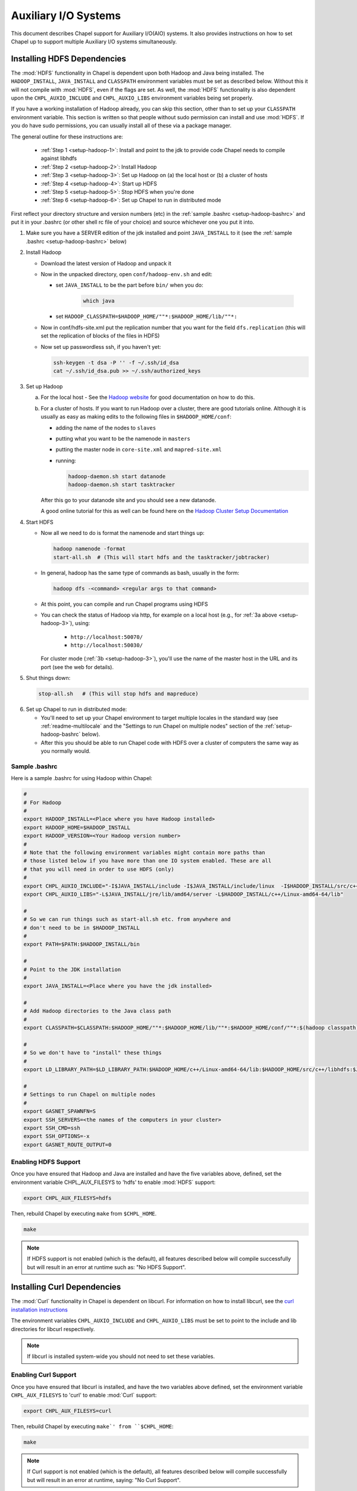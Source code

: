 .. _readme-auxIO:

.. default-domain:: chpl

=====================
Auxiliary I/O Systems
=====================

This document describes Chapel support for Auxiliary I/O(AIO) systems. It also
provides instructions on how to set Chapel up to support multiple Auxiliary I/O
systems simultaneously.


.. _auxIO-HDFS-deps:

Installing HDFS Dependencies
----------------------------

The :mod:`HDFS` functionality in Chapel is dependent upon both Hadoop and Java being
installed.  The ``HADOOP_INSTALL``, ``JAVA_INSTALL`` and ``CLASSPATH``
environment variables must be set as described below.
Without this it will not compile with :mod:`HDFS`, even if
the flags are set. As well, the :mod:`HDFS` functionality is also dependent upon the
``CHPL_AUXIO_INCLUDE`` and ``CHPL_AUXIO_LIBS`` environment variables being set
properly.

If you have a working installation of Hadoop already, you can skip
this section, other than to set up your ``CLASSPATH`` environment
variable.  This section is written so that people without sudo
permission can install and use :mod:`HDFS`.  If you do have sudo permissions,
you can usually install all of these via a package manager.

The general outline for these instructions are:

  * :ref:`Step 1 <setup-hadoop-1>`:  Install and point to the jdk to provide code Chapel needs to
    compile against libhdfs

  * :ref:`Step 2 <setup-hadoop-2>`: Install Hadoop

  * :ref:`Step 3 <setup-hadoop-3>`: Set up Hadoop on (a) the local host or (b) a cluster of hosts

  * :ref:`Step 4 <setup-hadoop-4>`: Start up HDFS

  * :ref:`Step 5 <setup-hadoop-5>`: Stop HDFS when you're done

  * :ref:`Step 6 <setup-hadoop-6>`: Set up Chapel to run in distributed mode

First reflect your directory structure and version numbers (etc) in the
:ref:`sample .bashrc <setup-hadoop-bashrc>` and put it in your .bashrc (or
other shell rc file of your choice) and source whichever one you put it into.

.. _setup-hadoop-1:

1. Make sure you have a SERVER edition of the jdk installed and
   point ``JAVA_INSTALL`` to it (see the
   :ref:`sample .bashrc <setup-hadoop-bashrc>` below)

.. _setup-hadoop-2:

2. Install Hadoop

   * Download the latest version of Hadoop and unpack it

   * Now in the unpacked directory, open ``conf/hadoop-env.sh`` and edit:

     * set ``JAVA_INSTALL`` to be the part before ``bin/`` when you do:

        .. code-block:: sh

          which java

     * set ``HADOOP_CLASSPATH=$HADOOP_HOME/""*:$HADOOP_HOME/lib/""*:``

   * Now in conf/hdfs-site.xml put the replication number that you
     want for the field ``dfs.replication`` (this will set the
     replication of blocks of the files in HDFS)

   * Now set up passwordless ssh, if you haven't yet:

     .. code-block:: sh

       ssh-keygen -t dsa -P '' -f ~/.ssh/id_dsa
       cat ~/.ssh/id_dsa.pub >> ~/.ssh/authorized_keys

.. _setup-hadoop-3:

3. Set up Hadoop

   a. For the local host - See the
      `Hadoop website <http://hadoop.apache.org/docs/stable/hadoop-project-dist/hadoop-common/SingleCluster.html>`_
      for good documentation on how to do this.

   b. For a cluster of hosts. If you want to run Hadoop over a cluster, there
      are good tutorials online. Although it is usually as easy as making
      edits to the following files in ``$HADOOP_HOME/conf``:

      * adding the name of the nodes to ``slaves``
      * putting what you want to be the namenode in ``masters``
      * putting the master node in ``core-site.xml`` and ``mapred-site.xml``
      * running:

        .. code-block:: sh

         hadoop-daemon.sh start datanode
         hadoop-daemon.sh start tasktracker

      After this go to your datanode site and you should see a new
      datanode.

      A good online tutorial for this as well can be found here on the
      `Hadoop Cluster Setup Documentation <http://hadoop.apache.org/docs/stable/hadoop-project-dist/hadoop-common/ClusterSetup.html>`_

.. _setup-hadoop-4:

4. Start HDFS

   * Now all we need to do is format the namenode and start things up:

     .. code-block:: sh

       hadoop namenode -format
       start-all.sh  # (This will start hdfs and the tasktracker/jobtracker)

   * In general, hadoop has the same type of commands as bash,
     usually in the form:

     .. code-block:: sh

         hadoop dfs -<command> <regular args to that command>

   * At this point, you can compile and run Chapel programs using HDFS

   * You can check the status of Hadoop via http, for example on a local
     host (e.g., for :ref:`3a above <setup-hadoop-3>`), using:

       *  ``http://localhost:50070/``
       *  ``http://localhost:50030/``

     For cluster mode (:ref:`3b <setup-hadoop-3>`), you'll use the name of the
     master host in the URL and its port (see the web for details).

.. _setup-hadoop-5:

5. Shut things down:

   .. code-block:: sh

     stop-all.sh   # (This will stop hdfs and mapreduce)

.. _setup-hadoop-6:

6. Set up Chapel to run in distributed mode:

   * You'll need to set up your Chapel environment to target multiple
     locales in the standard way (see :ref:`readme-multilocale` and the
     "Settings to run Chapel on multiple nodes" section of the
     :ref:`setup-hadoop-bashrc` below).

   * After this you should be able to run Chapel code with HDFS over
     a cluster of computers the same way as you normally would.


.. _setup-hadoop-bashrc:

Sample .bashrc
**************

Here is a sample .bashrc for using Hadoop within Chapel:


.. code-block:: sh

  #
  # For Hadoop
  #
  export HADOOP_INSTALL=<Place where you have Hadoop installed>
  export HADOOP_HOME=$HADOOP_INSTALL
  export HADOOP_VERSION=<Your Hadoop version number>
  #
  # Note that the following environment variables might contain more paths than
  # those listed below if you have more than one IO system enabled. These are all
  # that you will need in order to use HDFS (only)
  #
  export CHPL_AUXIO_INCLUDE="-I$JAVA_INSTALL/include -I$JAVA_INSTALL/include/linux  -I$HADOOP_INSTALL/src/c++/libhdfs"
  export CHPL_AUXIO_LIBS="-L$JAVA_INSTALL/jre/lib/amd64/server -L$HADOOP_INSTALL/c++/Linux-amd64-64/lib"

  #
  # So we can run things such as start-all.sh etc. from anywhere and
  # don't need to be in $HADOOP_INSTALL
  #
  export PATH=$PATH:$HADOOP_INSTALL/bin

  #
  # Point to the JDK installation
  #
  export JAVA_INSTALL=<Place where you have the jdk installed>

  #
  # Add Hadoop directories to the Java class path
  #
  export CLASSPATH=$CLASSPATH:$HADOOP_HOME/""*:$HADOOP_HOME/lib/""*:$HADOOP_HOME/conf/""*:$(hadoop classpath):

  #
  # So we don't have to "install" these things
  #
  export LD_LIBRARY_PATH=$LD_LIBRARY_PATH:$HADOOP_HOME/c++/Linux-amd64-64/lib:$HADOOP_HOME/src/c++/libhdfs:$JAVA_INSTALL/jre/lib/amd64/server:$JAVA_INSTALL:$HADOOP_HOME/lib:$JAVA_INSTALL/jre/lib/amd64:$CLASSPATH

  #
  # Settings to run Chapel on multiple nodes
  #
  export GASNET_SPAWNFN=S
  export SSH_SERVERS=<the names of the computers in your cluster>
  export SSH_CMD=ssh
  export SSH_OPTIONS=-x
  export GASNET_ROUTE_OUTPUT=0


Enabling HDFS Support
*********************

Once you have ensured that Hadoop and Java are installed and have the
five variables above, defined, set the environment variable
CHPL_AUX_FILESYS to 'hdfs' to enable :mod:`HDFS` support:

.. code-block:: sh

  export CHPL_AUX_FILESYS=hdfs

Then, rebuild Chapel by executing ``make`` from ``$CHPL_HOME``.

.. code-block:: sh

  make

.. note::

  If HDFS support is not enabled (which is the default), all
  features described below will compile successfully but will result in
  an error at runtime such as: "No HDFS Support".

Installing Curl Dependencies
----------------------------

The :mod:`Curl` functionality in Chapel is dependent on libcurl. For
information on how to install libcurl, see the
`curl installation instructions <https://curl.haxx.se/docs/install.html>`_

The environment variables ``CHPL_AUXIO_INCLUDE`` and ``CHPL_AUXIO_LIBS`` must
be set to point to the include and lib directories for libcurl respectively.

.. note::

  If libcurl is installed system-wide you should not need to set these
  variables.


Enabling Curl Support
*********************

Once you have ensured that libcurl is installed, and have the two variables
above defined, set the environment variable ``CHPL_AUX_FILESYS`` to 'curl' to
enable :mod:`Curl` support:

.. code-block:: sh

  export CHPL_AUX_FILESYS=curl

Then, rebuild Chapel by executing ``make`' from ``$CHPL_HOME``:

.. code-block:: sh

  make

.. note::

  If Curl support is not enabled (which is the default), all features
  described below will compile successfully but will result in an error at
  runtime, saying: "No Curl Support".


The AIO system depends upon three environment variables:

    ``CHPL_AUX_FILESYS``
    ``CHPL_AUXIO_INCLUDE``
    ``CHPL_AUXIO_LIBS``

In the following sections, we will explain what they should be set to, and give
the general idea of what they do.


CHPL_AUXIO_INCLUDE & CHPL_AUXIO_LIBS
------------------------------------

These paths are for the extra libraries that will be linked in with the runtime
when it is compiled. For instance, if I installed libcurl, and had it install in
``~/include`` and ``~/lib`` you would set them to be:


.. code-block:: sh

    export CHPL_AUXIO_LIBS="-L~/include"
    export CHPL_AUXIO_INCLUDE="-I~/lib"

In general, you want it so that if you had a .c file that used the libraries
that you wish to compile Chapel with, all you would need to do to compile this
file would be:

``cc $CHPL_AUXIO_LIBS $CHPL_AUXIO_INCLUDE <any libraries> <the .c file>``

where <any libraries> might be ``-lcurl``, ``-lhdfs``, ``-lhdfs3``, ``-ljvm`` etc.

.. note::

  It is not necessary to pass these library flags, or library/include paths
  to the Chapel compiler invocations (chpl) as the values in ``CHPL_AUXIO_LIBS``
  and ``CHPL_AUXIO_INCLUDE`` will be used there as well as in building the
  Chapel runtime

CHPL_AUX_FILESYS
----------------

This is a space delimited string detailing what AIO systems we wish to compile
Chapel with (and use). For example if we wanted to enable :mod:`Curl` and
:mod:`HDFS` support simultaneously we would set:

    ``CHPL_AUX_FILESYS="hdfs curl"``

Assuming that you have correctly defined ``CHPL_AUXIO_INCLUDES`` and
``CHPL_AUXIO_LIBS`` as detailed above, and have the correct libraries
installed.

If you only have one AIO system that you wish to use, you may simply set
``CHPL_AUX_FILESYS=<system>``. For example, if we only wanted Apache Hadoop
HDFS support, we would set:

    ``CHPL_AUX_FILESYS=hdfs``


I/O Systems Supported
---------------------

Currently, the I/O systems supported are:

 - Lustre
 - :mod:`HDFS`
 - :mod:`Curl`


Parallel and Distributed I/O Features
-------------------------------------

We support two functions for Parallel and Distributed file systems (these also
work on "standard" file systems as well).

``file.getchunk(start:int(64), end:int(64)):(int(64), int(64))``

 - This returns the first logical *chunk* of the file that is inside this
   section. If no *chunk* can be found inside this region, (0,0) is returned.
   If no arguments are provided, we return the start and end of the first
   logical chunk for this file.

     - On Lustre, this returns the first stripe for the file that is inside
       this region.

     - On HDFS, this returns the first block for the file that is inside this
       region.

     - On local file systems, it returns the first *optimal transfer block*
       (from fstatfs) inside this section of the file.

``file.localesForRegion(start:int(64), end:int(64)):domain(locale)``

 - This returns the *best locales* for a given chunk of the file. If no
   individual or set of locales are *best* (i.e., there is some sort of data
   affinity that we can exploit), we return all locales.

     - On Lustre, no locale are *best*, so we return all locales

     - On HDFS, we return the block owners for that specific block

     - On local file systems, we return all locales, since no individual
       locale is best.

 - Apache Hadoop provides a libhdfs implementation that uses the Java virtual
   machine (jvm) and the Apache Hadoop HDFS jar files. When using Apache Hadoop
   libhdfs, make sure the jvm installation includes a static version of libjvm.
   Since, Apache Hadoop's libhdfs spins up a jvm, each compute node will need
   access to the Apache Hadoop HDFS jar files and correct Java classpath
   configurations. Set ``CHPL_AUX_FILESYS=hdfs`` to use libhdfs.
   Review ``$CHPL_HOME/modules/packages/HDFS.chpl`` for configuration.

 - Pivotal libhdfs3 is a pure C/C++ alternative implementation of the libhdfs.
   To use libhdfs3: install the libhdfs3 using source code from the PivotalHD
   github repository, follow the instructions for installing the Chapel support
   for Apache Hadoop libhdfs, and set ``CHPL_AUX_FILESYS=hdfs3``

 - When building Chapel HDFS support, select *one* libhdfs implementation!

 - To use Chapel's third-party build support (in the event you do not have or
   would like avoid performing a system build of libhdfs) review the
   :mod:`HDFS` documentation.
